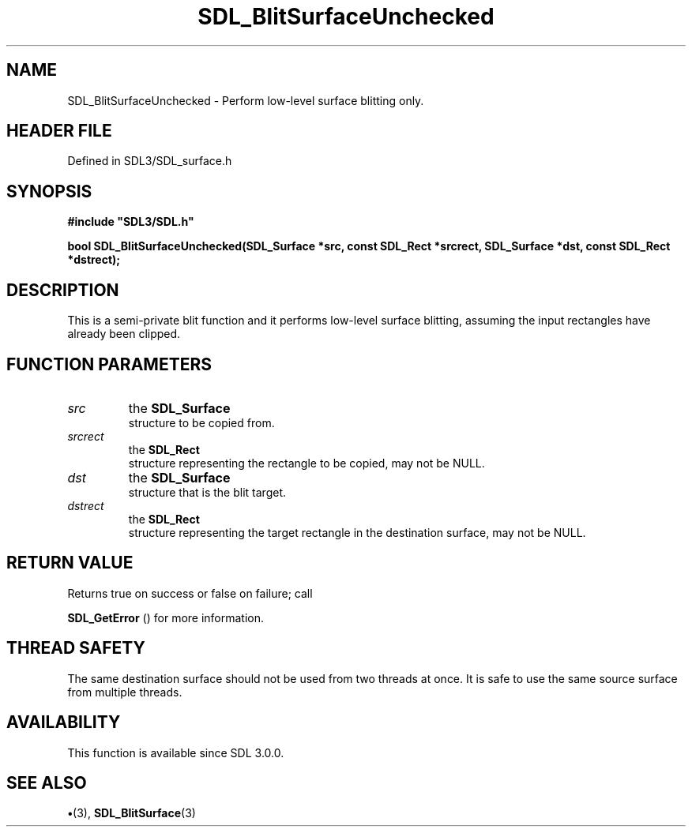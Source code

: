 .\" This manpage content is licensed under Creative Commons
.\"  Attribution 4.0 International (CC BY 4.0)
.\"   https://creativecommons.org/licenses/by/4.0/
.\" This manpage was generated from SDL's wiki page for SDL_BlitSurfaceUnchecked:
.\"   https://wiki.libsdl.org/SDL_BlitSurfaceUnchecked
.\" Generated with SDL/build-scripts/wikiheaders.pl
.\"  revision SDL-preview-3.1.3
.\" Please report issues in this manpage's content at:
.\"   https://github.com/libsdl-org/sdlwiki/issues/new
.\" Please report issues in the generation of this manpage from the wiki at:
.\"   https://github.com/libsdl-org/SDL/issues/new?title=Misgenerated%20manpage%20for%20SDL_BlitSurfaceUnchecked
.\" SDL can be found at https://libsdl.org/
.de URL
\$2 \(laURL: \$1 \(ra\$3
..
.if \n[.g] .mso www.tmac
.TH SDL_BlitSurfaceUnchecked 3 "SDL 3.1.3" "Simple Directmedia Layer" "SDL3 FUNCTIONS"
.SH NAME
SDL_BlitSurfaceUnchecked \- Perform low-level surface blitting only\[char46]
.SH HEADER FILE
Defined in SDL3/SDL_surface\[char46]h

.SH SYNOPSIS
.nf
.B #include \(dqSDL3/SDL.h\(dq
.PP
.BI "bool SDL_BlitSurfaceUnchecked(SDL_Surface *src, const SDL_Rect *srcrect, SDL_Surface *dst, const SDL_Rect *dstrect);
.fi
.SH DESCRIPTION
This is a semi-private blit function and it performs low-level surface
blitting, assuming the input rectangles have already been clipped\[char46]

.SH FUNCTION PARAMETERS
.TP
.I src
the 
.BR SDL_Surface
 structure to be copied from\[char46]
.TP
.I srcrect
the 
.BR SDL_Rect
 structure representing the rectangle to be copied, may not be NULL\[char46]
.TP
.I dst
the 
.BR SDL_Surface
 structure that is the blit target\[char46]
.TP
.I dstrect
the 
.BR SDL_Rect
 structure representing the target rectangle in the destination surface, may not be NULL\[char46]
.SH RETURN VALUE
Returns true on success or false on failure; call

.BR SDL_GetError
() for more information\[char46]

.SH THREAD SAFETY
The same destination surface should not be used from two threads at once\[char46]
It is safe to use the same source surface from multiple threads\[char46]

.SH AVAILABILITY
This function is available since SDL 3\[char46]0\[char46]0\[char46]

.SH SEE ALSO
.BR \(bu (3),
.BR SDL_BlitSurface (3)
